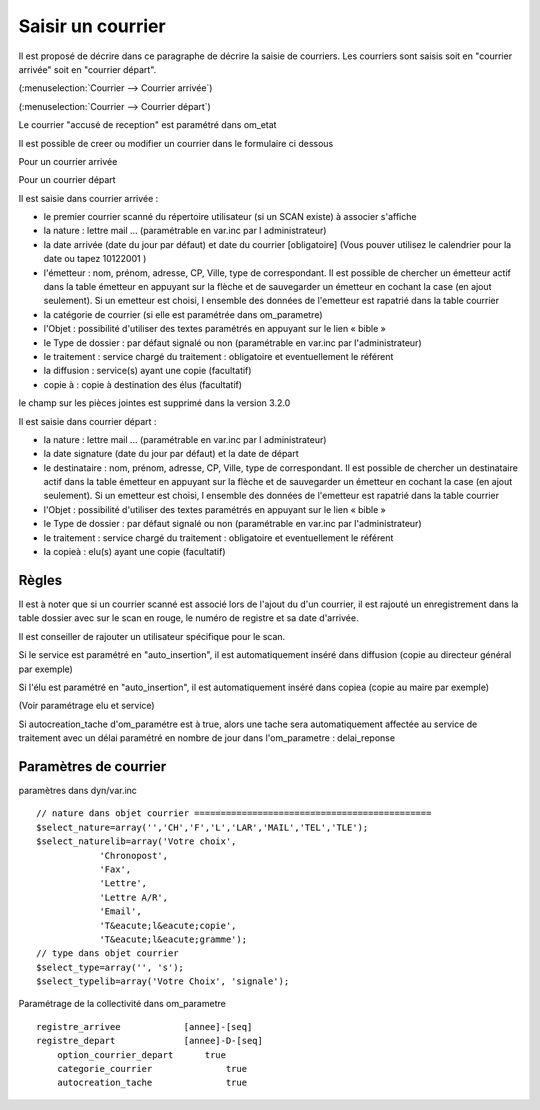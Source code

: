 .. _courrier:

##################
Saisir un courrier
##################


Il est proposé de décrire dans ce paragraphe de décrire la saisie de courriers.
Les courriers sont saisis soit en "courrier arrivée" soit en "courrier départ".


(:menuselection:`Courrier --> Courrier arrivée`)

.. image:: tab_courrier_arrivee.png


(:menuselection:`Courrier --> Courrier départ`)

.. image:: tab_courrier_depart.png


Le courrier "accusé de reception" est paramétré dans om_etat


Il est possible de creer ou modifier un courrier dans le formulaire ci dessous

Pour un courrier arrivée

.. image:: form_courrier_arrivee.png

Pour un courrier départ

.. image:: form_courrier_depart.png



Il est saisie dans courrier arrivée :
 
- le premier courrier scanné du répertoire utilisateur (si un SCAN existe) à 
  associer s'affiche 

- la nature : lettre mail ... (paramétrable en var.inc par l administrateur)

- la date arrivée (date du jour par défaut) et date du courrier [obligatoire]
  (Vous pouver utilisez le calendrier pour  la date   ou tapez  10122001 )       

- l'émetteur : nom, prénom, adresse, CP, Ville, type de correspondant. Il est 
  possible de chercher un émetteur actif dans la table émetteur en appuyant 
  sur la flèche et de sauvegarder un émetteur en cochant la case (en ajout 
  seulement). Si un emetteur est choisi, l ensemble des données de l'emetteur
  est rapatrié dans la table courrier  

- la catégorie de courrier (si elle est paramétrée dans om_parametre)

- l'Objet : possibilité d'utiliser des textes paramétrés en appuyant sur le lien « bible »

- le Type de dossier : par défaut signalé ou non (paramétrable en var.inc par l'administrateur)

- le traitement : service chargé du traitement : obligatoire et eventuellement le référent

- la diffusion : service(s) ayant une copie  (facultatif)

- copie à : copie à destination des élus (facultatif)



le champ sur les pièces jointes est supprimé dans la version 3.2.0




Il est saisie dans courrier départ :

- la nature : lettre mail ... (paramétrable en var.inc par l administrateur)

- la date signature (date du jour par défaut) et la date de départ 

- le destinataire : nom, prénom, adresse, CP, Ville, type de correspondant. Il 
  est possible de chercher un destinataire actif dans la table émetteur en 
  appuyant sur la flèche et de sauvegarder un émetteur en cochant la case (en 
  ajout seulement). Si un emetteur est choisi, l ensemble des données de 
  l'emetteur est rapatrié dans la table courrier  

- l'Objet : possibilité d'utiliser des textes paramétrés en appuyant sur le lien « bible »

- le Type de dossier : par défaut signalé ou non (paramétrable en var.inc par l'administrateur)

- le traitement : service chargé du traitement : obligatoire et eventuellement le référent

- la copieà : elu(s) ayant une copie  (facultatif)



Règles
======

Il est à noter que si un courrier scanné est associé lors de l'ajout du d'un courrier,
il est rajouté un enregistrement dans la table dossier avec sur le scan en rouge, le numéro de registre et sa date d'arrivée.

Il est conseiller de rajouter un utilisateur spécifique pour le scan.

.. image:: scan_courrier_dossier.png

Si le service est paramétré en "auto_insertion", il est automatiquement inséré dans diffusion (copie au directeur général par exemple)

Si l'élu est paramétré en "auto_insertion", il est automatiquement inséré dans copiea (copie au maire par exemple)

(Voir paramétrage elu et service)

Si autocreation_tache d'om_paramétre est à true, alors une tache sera automatiquement affectée au service de traitement avec 
un délai paramétré en nombre de jour dans l'om_parametre : delai_reponse


Paramètres de courrier
======================

paramètres dans dyn/var.inc ::

    // nature dans objet courrier =============================================
    $select_nature=array('','CH','F','L','LAR','MAIL','TEL','TLE');
    $select_naturelib=array('Votre choix',
                'Chronopost',
                'Fax',
                'Lettre',
                'Lettre A/R',
                'Email',
                'T&eacute;l&eacute;copie',
                'T&eacute;l&eacute;gramme');
    // type dans objet courrier
    $select_type=array('', 's');
    $select_typelib=array('Votre Choix', 'signale');


Paramétrage de la collectivité dans om_parametre ::

    registre_arrivee 	        [annee]-[seq]
    registre_depart 	        [annee]-D-[seq] 	
 	option_courrier_depart 	    true 	
  	categorie_courrier 	        true 	
  	autocreation_tache 	        true
